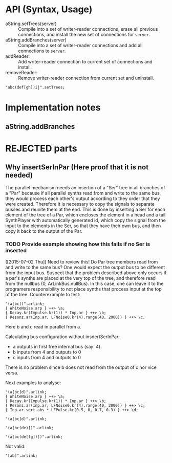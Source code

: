 * API (Syntax, Usage)
:PROPERTIES:
:DATE:     <2015-07-02 Thu 13:24>
:END:

- aString.setTrees(server) :: Compile into a set of writer-reader connections, erase all previous connections, and install the new set of connections for =server=.
- aString.addBranches(server) :: Compile into a set of writer-reader connections and add all connections to =server=.
- \synthPlayer1 addReader: \synthPlayer2 :: Add writer-reader connection to current set of connections and install.
- \synthPlayer1 removeReader: \synthPlayer2 :: Remove writer-reader connection from current set and uninstall.

#+BEGIN_SRC sclang
"abc(def[gh])ij".setTrees;
#+END_SRC
* Implementation notes
:PROPERTIES:
:DATE:     <2015-07-25 Sat 12:05>
:END:
** aString.addBranches




* REJECTED parts
:PROPERTIES:
:DATE:     <2015-07-18 Sat 19:23>
:END:
** Why insertSerInPar (Here proof that it is not needed)
:PROPERTIES:
:DATE:     <2015-07-02 Thu 13:09>
:END:

 The parallel mechanism needs an insertion of a "Ser" tree in all branches of a "Par" because if all parallel synths read from and write to the same bus, they would process each other's output according to they order that they were created.  Therefore it is necessary to copy the signals to separate busses and reunite them at the end.  This is done by inserting a Ser for each element of the tree of a Par, which encloses the element in a head and a tail SynthPlayer with automatically generated id, which copy the signal from the input to the elements in the Ser, so that they have their own bus, and then copy it back to the output of the Par.
*** TODO Provide example showing how this fails if no Ser is inserted
:PROPERTIES:
:ID:       13071C42-67A8-41D2-BF1D-4C93D896692F
:eval-id:  22
:END:
([2015-07-02 Thu]) Need to review this! Do Par tree members read from and write to the same bus? One would expect the output bus to be different from the input bus. Suspect that the problem described above only occurs if a par's synths are placed at the very top of the tree, and therefore read from the nullbus (0, ArLinkBus.nullBus). In this case, one can leave it to the programers responsibility to not place synths that process input at the top of the tree.  Counterexample to test:

#+BEGIN_SRC sclang
"(a[bc])".arlink;
{ WhiteNoise.arp } ++> \a;
{ Decay.kr(Impulse.kr(1)) * Inp.ar } ++> \b;
{ Resonz.ar(Inp.ar, LFNoise0.kr(4).range(40, 2000)) } ++> \c;
#+END_SRC

Here b and c read in parallel from a.

Calculating bus configuration without insdertSerInPar:

- a outputs in first free internal bus (say: 4).
- b inputs from 4 and outputs to 0
- c inputs from 4 and outputs to 0

There is no problem since b does not read from the output of c nor vice versa.

Next examples to analyse:

#+BEGIN_SRC sclang
"(a[bc]d)".arlink;
{ WhiteNoise.arp } ++> \a;
{ Decay.kr(Impulse.kr(1)) * Inp.ar } ++> \b;
{ Resonz.ar(Inp.ar, LFNoise0.kr(4).range(40, 2000)) } ++> \c;
{ Inp.ar.sqrt.abs * LFPulse.kr(0.5, 0, 0.7, 0.3) } ++> \d;
#+END_SRC



#+BEGIN_SRC sclang
"(a[bc]d)".arlink;
#+END_SRC

#+BEGIN_SRC sclang
"(a[bc(de)])".arlink;
#+END_SRC


#+BEGIN_SRC sclang
"(a[bc(de[fg])])".arlink;
#+END_SRC

Not valid:

#+BEGIN_SRC sclang
"[ab]".arlink;
#+END_SRC

